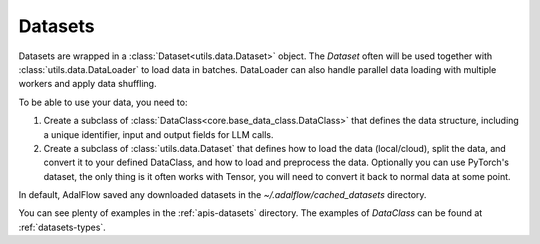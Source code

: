 .. _datasets:

Datasets
================

Datasets are wrapped in a :class:`Dataset<utils.data.Dataset>` object.
The `Dataset` often will be used together with :class:`utils.data.DataLoader` to load data in batches.
DataLoader can also handle parallel data loading with multiple workers and apply data shuffling.

To be able to use your data, you need to:

1. Create a subclass of :class:`DataClass<core.base_data_class.DataClass>` that defines the data structure, including a unique identifier, input and output fields for LLM calls.

2. Create a subclass of :class:`utils.data.Dataset` that defines how to load the data (local/cloud), split the data, and convert it to your defined DataClass, and how to load and preprocess the data. Optionally you can use PyTorch's dataset, the only thing is it often works with Tensor, you will need to convert it back to normal data at some point.

In default, AdalFlow saved any downloaded datasets in the `~/.adalflow/cached_datasets` directory.

You can see plenty of examples in the :ref:`apis-datasets` directory.
The examples of `DataClass` can be found at :ref:`datasets-types`.
